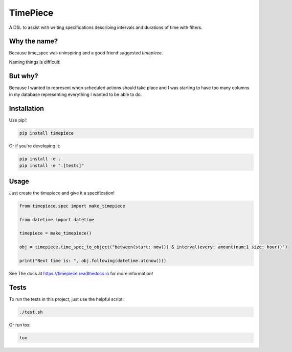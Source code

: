 TimePiece
=========

A DSL to assist with writing specifications describing intervals and durations
of time with filters.

.. image:: https://travis-ci.org/delfick/timepiece.png?branch=master
    :target: https://travis-ci.org/delfick/timepiece

Why the name?
-------------

Because time_spec was uninspiring and a good friend suggested `timepiece`.

Naming things is difficult!

But why?
--------

Because I wanted to represent when scheduled actions should take place and I
was starting to have too many columns in my database representing everything I
wanted to be able to do.

Installation
------------

Use pip!:

.. code-block:: bash

    pip install timepiece

Or if you're developing it:

.. code-block:: bash

    pip install -e .
    pip install -e ".[tests]"

Usage
-----

Just create the timepiece and give it a specification!

.. code-block:: python

    from timepiece.spec import make_timepiece

    from datetime import datetime

    timepiece = make_timepiece()

    obj = timepiece.time_spec_to_object("between(start: now()) & interval(every: amount(num:1 size: hour))")

    print("Next time is: ", obj.following(datetime.utcnow()))

See The docs at https://timepiece.readthedocs.io for more information!

Tests
-----

To run the tests in this project, just use the helpful script:

.. code-block:: bash

    ./test.sh

Or run tox:

.. code-block:: bash

    tox

